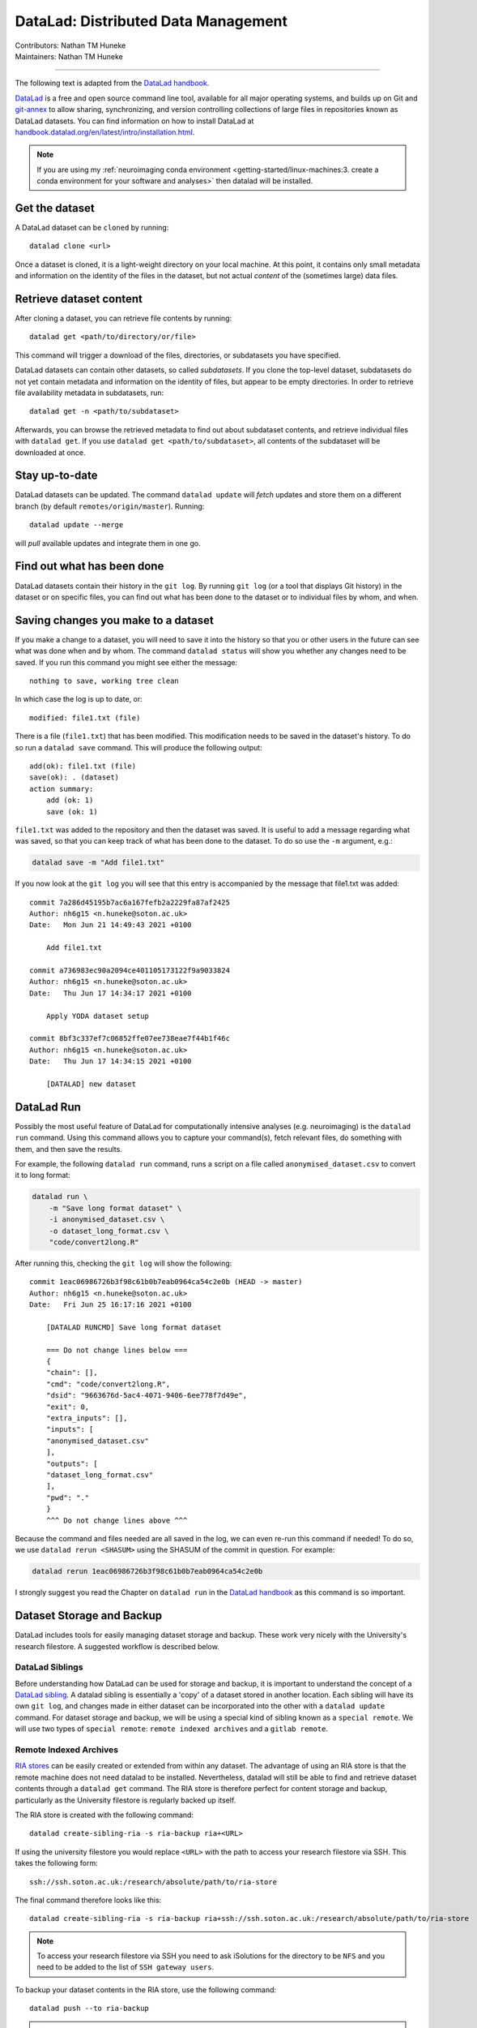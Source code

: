.. _datalad.rst:

==============================================
DataLad: Distributed Data Management
==============================================
| Contributors: Nathan TM Huneke
| Maintainers: Nathan TM Huneke

------------------------------------------

The following text is adapted from the `DataLad handbook <http://handbook.datalad.org/en/latest/basics/101-180-FAQ.html#dataset-textblock>`_.

`DataLad <https://www.datalad.org>`_ is a free and open source command line tool, available for all
major operating systems, and builds up on Git and `git-annex
<https://git-annex.branchable.com>`__ to allow sharing, synchronizing, and
version controlling collections of large files in repositories known as DataLad datasets. You can find information on
how to install DataLad at `handbook.datalad.org/en/latest/intro/installation.html
<http://handbook.datalad.org/en/latest/intro/installation.html>`_.

.. note:: 

    If you are using my :ref:`neuroimaging conda environment <getting-started/linux-machines:3. create a conda environment for your software and analyses>` then datalad will be installed.

Get the dataset
^^^^^^^^^^^^^^^

A DataLad dataset can be ``cloned`` by running::

   datalad clone <url>

Once a dataset is cloned, it is a light-weight directory on your local machine.
At this point, it contains only small metadata and information on the
identity of the files in the dataset, but not actual *content* of the
(sometimes large) data files.

Retrieve dataset content
^^^^^^^^^^^^^^^^^^^^^^^^

After cloning a dataset, you can retrieve file contents by running::

   datalad get <path/to/directory/or/file>

This command will trigger a download of the files, directories, or
subdatasets you have specified.

DataLad datasets can contain other datasets, so called *subdatasets*. If you
clone the top-level dataset, subdatasets do not yet contain metadata and
information on the identity of files, but appear to be empty directories. In
order to retrieve file availability metadata in subdatasets, run::

   datalad get -n <path/to/subdataset>

Afterwards, you can browse the retrieved metadata to find out about
subdataset contents, and retrieve individual files with ``datalad get``. If you
use ``datalad get <path/to/subdataset>``, all contents of the subdataset will
be downloaded at once.

Stay up-to-date
^^^^^^^^^^^^^^^

DataLad datasets can be updated. The command ``datalad update`` will *fetch*
updates and store them on a different branch (by default
``remotes/origin/master``). Running::

   datalad update --merge

will *pull* available updates and integrate them in one go.

Find out what has been done
^^^^^^^^^^^^^^^^^^^^^^^^^^^

DataLad datasets contain their history in the ``git log``.
By running ``git log`` (or a tool that displays Git history) in the dataset or on
specific files, you can find out what has been done to the dataset or to individual files
by whom, and when.

Saving changes you make to a dataset
^^^^^^^^^^^^^^^^^^^^^^^^^^^^^^^^^^^^

If you make a change to a dataset, you will need to save it into the history 
so that you or other users in the future can see what was done when and by whom. The
command ``datalad status`` will show you whether any changes need to be saved. If you run
this command you might see either the message::

    nothing to save, working tree clean

In which case the log is up to date, or::

    modified: file1.txt (file)

There is a file (``file1.txt``) that has been modified. This modification needs to be
saved in the dataset's history. To do so run a ``datalad save`` command. This will
produce the following output::

    add(ok): file1.txt (file)                                                       
    save(ok): . (dataset)                                                           
    action summary:                                                                 
        add (ok: 1)
        save (ok: 1)

``file1.txt`` was added to the repository and then the dataset was saved. It is
useful to add a message regarding what was saved, so that you can keep track of 
what has been done to the dataset. To do so use the ``-m`` argument, e.g.:

.. code-block:: bash

    datalad save -m "Add file1.txt"

If you now look at the ``git log`` you will see that this entry is accompanied by the 
message that file1.txt was added::

    commit 7a286d45195b7ac6a167fefb2a2229fa87af2425
    Author: nh6g15 <n.huneke@soton.ac.uk>
    Date:   Mon Jun 21 14:49:43 2021 +0100

        Add file1.txt

    commit a736983ec90a2094ce401105173122f9a9033824
    Author: nh6g15 <n.huneke@soton.ac.uk>
    Date:   Thu Jun 17 14:34:17 2021 +0100

        Apply YODA dataset setup

    commit 8bf3c337ef7c06852ffe07ee738eae7f44b1f46c
    Author: nh6g15 <n.huneke@soton.ac.uk>
    Date:   Thu Jun 17 14:34:15 2021 +0100

        [DATALAD] new dataset

DataLad Run
^^^^^^^^^^^^

Possibly the most useful feature of DataLad for computationally intensive analyses (e.g. neuroimaging) 
is the ``datalad run`` command. Using this command allows you to capture your command(s), fetch relevant files, 
do something with them, and then save the results. 

For example, the following ``datalad run`` command, runs a script on a file called 
``anonymised_dataset.csv`` to convert it to long format:

.. code-block:: bash

    datalad run \
        -m "Save long format dataset" \
        -i anonymised_dataset.csv \
        -o dataset_long_format.csv \
        "code/convert2long.R"

After running this, checking the ``git log`` will show the following::

    commit 1eac06986726b3f98c61b0b7eab0964ca54c2e0b (HEAD -> master)
    Author: nh6g15 <n.huneke@soton.ac.uk>
    Date:   Fri Jun 25 16:17:16 2021 +0100

        [DATALAD RUNCMD] Save long format dataset
        
        === Do not change lines below ===
        {
        "chain": [],
        "cmd": "code/convert2long.R",
        "dsid": "9663676d-5ac4-4071-9406-6ee778f7d49e",
        "exit": 0,
        "extra_inputs": [],
        "inputs": [
        "anonymised_dataset.csv"
        ],
        "outputs": [
        "dataset_long_format.csv"
        ],
        "pwd": "."
        }
        ^^^ Do not change lines above ^^^

Because the command and files needed are all saved in the log, we can even re-run this command if needed! 
To do so, we use ``datalad rerun <SHASUM>`` using the SHASUM of the commit in question. For example:

.. code-block:: bash

    datalad rerun 1eac06986726b3f98c61b0b7eab0964ca54c2e0b

I strongly suggest you read the Chapter on ``datalad run`` in the `DataLad handbook <http://handbook.datalad.org/en/latest/basics/basics-run.html>`_ 
as this command is so important.

Dataset Storage and Backup
^^^^^^^^^^^^^^^^^^^^^^^^^^^^

DataLad includes tools for easily managing dataset storage and backup. These work very nicely with the 
University's research filestore. A suggested workflow is described below.

DataLad Siblings
------------------

Before understanding how DataLad can be used for storage and backup, it is important to understand the 
concept of a `DataLad sibling <http://handbook.datalad.org/en/latest/basics/101-121-siblings.html>`_.
A datalad sibling is essentially a 'copy' of a dataset stored in another location. Each sibling will 
have its own ``git log``, and changes made in either dataset can be incorporated into the other with a 
``datalad update`` command. For dataset storage and backup, we will be using a special kind of sibling 
known as a ``special remote``. We will use two types of ``special remote``: ``remote indexed archives`` and a 
``gitlab remote``.

Remote Indexed Archives
------------------------

`RIA stores <http://handbook.datalad.org/en/latest/beyond_basics/101-147-riastores.html#>`_ can be easily created or extended from within any dataset. 
The advantage of using an RIA store is that the remote machine does not need datalad to be installed. Nevertheless, 
datalad will still be able to find and retrieve dataset contents through a ``datalad get`` command. The RIA 
store is therefore perfect for content storage and backup, particularly as the University filestore is regularly 
backed up itself.

The RIA store is created with the following command::

    datalad create-sibling-ria -s ria-backup ria+<URL>

If using the university filestore you would replace ``<URL>`` with the path to access your research filestore via 
SSH. This takes the following form::

    ssh://ssh.soton.ac.uk:/research/absolute/path/to/ria-store

The final command therefore looks like this::

    datalad create-sibling-ria -s ria-backup ria+ssh://ssh.soton.ac.uk:/research/absolute/path/to/ria-store

.. note:: 

    To access your research filestore via SSH you need to ask iSolutions for the directory to be 
    ``NFS`` and you need to be added to the list of ``SSH gateway users``.

To backup your dataset contents in the RIA store, use the following command::

    datalad push --to ria-backup

.. tip:: **Accessing a directory via SSH without password**

    It can be useful to set up access to your filestore via SSH without the need for a 
    password. This way you can automate operations like getting dataset contents or pushing 
    dataset updates without needing to input your password every 5 seconds. Doing this 
    is very straightforward through the use of an ``SSH key``.

    First on your machine, type the following command::

        ssh-keygen

    Just use the defaults when prompted by pressing return. Next, copy your key to the 
    SSH server with::

        ssh-copy-id user@server

    You should now be able to login without using a password. 
    
    This key can be copied (using secure copy) to 
    any other machine to allow access to the same server without using a password::

        scp ~/.ssh/id_<key> user@machine:~/.ssh/id_<key>
        scp ~/.ssh/id_<key>.pub user@machine:~/.ssh/id<key>.pub

GitLab Siblings
----------------

RIA stores are great, but they have one problem: *they are not human-readable*. Here is 
an example of what an RIA store actually looks like::

     /path/to/my_riastore
    ├── 946
    │   └── e8cac-432b-11ea-aac8-f0d5bf7b5561
    │       ├── annex
    │       │   └── objects
    │       │       ├── 6q
    │       │       │   └── mZ
    │       │       │       └── MD5E-s93567133--7c93fc5d0b5f197ae8a02e5a89954bc8.nii.gz
    │       │       │           └── MD5E-s93567133--7c93fc5d0b5f197ae8a02e5a89954bc8.nii.gz
    │       │       ├── 6v
    │       │       │   └── zK
    │       │       │       └── MD5E-s2043924480--47718be3b53037499a325cf1d402b2be.nii.gz
    │       │       │           └── MD5E-s2043924480--47718be3b53037499a325cf1d402b2be.nii.gz
    │       │       ├── [...]
    │       │       └── [...]
    │       ├── archives
    │       │   └── archive.7z
    │       ├── branches
    │       ├── config
    │       ├── description
    │       ├── HEAD
    │       ├── hooks
    │       │   ├── applypatch-msg.sample
    │       │   ├── [...]
    │       │   └── update.sample
    │       ├── info
    │       │   └── exclude
    │       ├── objects
    │       │   ├── 05
    │       │   │   └── 3d25959223e8173497fa7f747442b72c31671c
    │       │   ├── 0b
    │       │   │   └── 8d0edbf8b042998dfeb185fa2236d25dd80cf9
    │       │   ├── [...]
    │       │   │   └── [...]
    │       │   ├── info
    │       │   └── pack
    │       ├── refs
    │       │   ├── heads
    │       │   │   ├── git-annex
    │       │   │   └── master
    │       │   └── tags
    │       ├── ria-layout-version
    │       └── ria-remote-ebce196a-b057-4c96-81dc-7656ea876234
    │           └── transfer
    ├── error_logs
    └── ria-layout-version

Cloning this dataset would involve finding out the ``dataset id``, which is not trivial 
when you don't know where to look. Instead, we can store a human-readable version of the dataset 
on the University's `GitLab instance <https://git.soton.ac.uk>`_. GitLab is not suitable for storing
dataset contents (other than code), so does need to be used in conjunction with the filestore. GitLab instead 
stores metadata about the dataset, allowing retrieval of contents from the RIA store using 
human-readable commands. This is very useful when collaborating with others on a project.

Setup 
*******

Before a GitLab remote can be created, you need to complete a few setup steps:

1. Generate a personal access token for GitLab `here <(https://git.soton.ac.uk/-/profile/personal_access_tokens)>`_. 
2. Copy and paste the following into a text file, inserting your personal access token in the appropriate field::

    [soton] 
    url = https://git.soton.ac.uk
    private_token = [insert token here]

3. Save this file in your ``home`` directory (``~``) as ``.python-gitlab.cfg``.

Create the GitLab remote
**************************

To create a GitLab remote, use the following command::

    datalad create-sibling-gitlab -s gitlab --site soton --project <path/to/project>

The metadata and code can then be pushed to gitlab with::

    datalad push --to gitlab

Human-readable metadata will now be visible at ``https://git.soton.ac.uk/path/to/project``. 
The dataset can then be ``cloned`` with::

    datalad clone https://git.soton.ac.uk/path/to/project .

assuming the cloner has permissions to view the dataset. Contents can then be retrieved with a 
``datalad get`` as datalad will by default search the RIA store for contents.

.. note:: 

    To reduce complexity, it helps to create a GitLab remote for the ``superdataset`` **only**. 
    Any subdatasets can be backed up to an RIA store. As long as the superdataset is cloned, it is 
    possible to then retrieve subdataset contents from the RIA store. One line of code needs to be run 
    in the superdataset to configure this::

       git config -f .datalad/config "datalad.get.subdataset-source-candidate-origin" "ria+<URL>#{id}" 

Procedures for Setting Up Datasets 
^^^^^^^^^^^^^^^^^^^^^^^^^^^^^^^^^^^

To help speed up the process of setting up a new datalad dataset (including backup siblings), 
I have written a number of `procedures <http://handbook.datalad.org/en/latest/basics/101-124-procedures.html>`_.
The github repository including installation and usage instructions is `here <https://github.com/nhuneke/dataset-setup-procedures>`_.

More information
^^^^^^^^^^^^^^^^

More information on DataLad and how to use it can be found in the DataLad Handbook at
`handbook.datalad.org <http://handbook.datalad.org/en/latest/index.html>`_. The chapter
`What you really need to know <http://handbook.datalad.org/en/latest/intro/executive_summary.html#>`_ 
is particularly useful.
